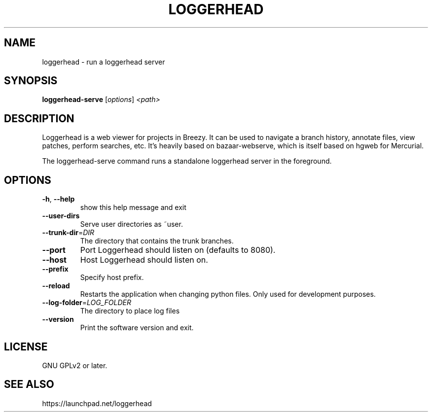 .TH LOGGERHEAD "1" "August 2008" "loggerhead 1.6" "User Commands"
.SH NAME
loggerhead \- run a loggerhead server
.SH SYNOPSIS
.B loggerhead-serve
[\fIoptions\fR] \fI<path>\fR
.SH DESCRIPTION
Loggerhead is a web viewer for projects in Breezy. It can be used to navigate 
a branch history, annotate files, view patches, perform searches, etc. It's 
heavily based on bazaar-webserve, which is itself based on hgweb for Mercurial.
.PP
The loggerhead-serve command runs a standalone loggerhead server in the foreground.
.SH OPTIONS
.TP
\fB\-h\fR, \fB\-\-help\fR
show this help message and exit
.TP
\fB\-\-user\-dirs\fR
Serve user directories as ~user.
.TP
\fB\-\-trunk\-dir\fR=\fIDIR\fR
The directory that contains the trunk branches.
.TP
\fB\-\-port\fR
Port Loggerhead should listen on (defaults to 8080).
.TP
\fB\-\-host\fR
Host Loggerhead should listen on.
.TP
\fB\-\-prefix\fR
Specify host prefix.
.TP
\fB\-\-reload\fR
Restarts the application when changing python files. Only used for development purposes.
.TP
\fB\-\-log\-folder\fR=\fILOG_FOLDER\fR
The directory to place log files
.TP
\fB\-\-version\fR
Print the software version and exit.
.SH "LICENSE"
GNU GPLv2 or later.
.SH "SEE ALSO"
https://launchpad.net/loggerhead
